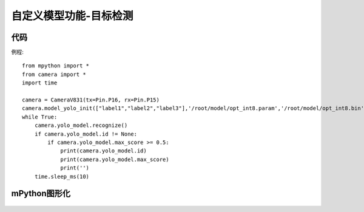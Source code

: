 自定义模型功能-目标检测
==============

代码
-----------
例程::

    from mpython import *
    from camera import *
    import time

    camera = CameraV831(tx=Pin.P16, rx=Pin.P15)
    camera.model_yolo_init(["label1","label2","label3"],'/root/model/opt_int8.param','/root/model/opt_int8.bin',224,224,[4.069214876033057, 4.0495867768595035, 4.842875874125874, 4.626966783216783, 4.279592803030304, 4.3652935606060606, 5.198702830188679, 4.841686320754717, 4.55390625, 4.179166666666666])
    while True:
        camera.yolo_model.recognize()
        if camera.yolo_model.id != None:
            if camera.yolo_model.max_score >= 0.5:
                print(camera.yolo_model.id)
                print(camera.yolo_model.max_score)
                print('')
        time.sleep_ms(10)


mPython图形化
-----------
.. figure:: /_static/image/example/model_detect/1.png
    :align: center
    :width: 1080
